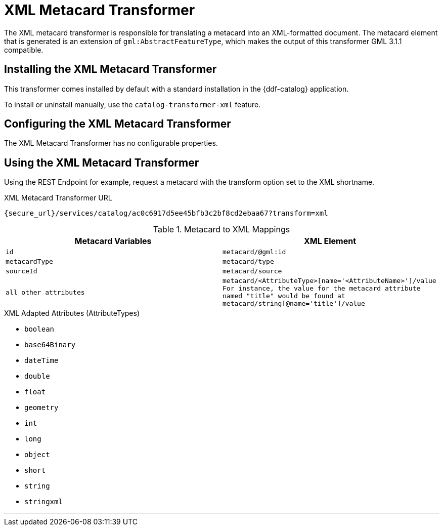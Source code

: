 :title: XML Metacard Transformer
:type: transformer
:subtype: metacard
:status: published
:link: _xml_metacard_transformer
:summary: Translates a metacard into an XML-formatted document.

= XML Metacard Transformer

The XML metacard transformer is responsible for translating a metacard into an XML-formatted document.
The metacard element that is generated is an extension of `gml:AbstractFeatureType`, which makes the output of this transformer GML 3.1.1 compatible.

== Installing the XML Metacard Transformer

This transformer comes installed by default with a standard installation in the {ddf-catalog} application.

To install or uninstall manually, use the `catalog-transformer-xml` feature.

== Configuring the XML Metacard Transformer

The XML Metacard Transformer has no configurable properties.

== Using the XML Metacard Transformer

Using the REST Endpoint for example, request a metacard with the transform option set to the XML shortname.

.XML Metacard Transformer URL
----
{secure_url}/services/catalog/ac0c6917d5ee45bfb3c2bf8cd2ebaa67?transform=xml
----

.Metacard to XML Mappings
[cols="1m,1m" options="header"]
|===
|Metacard Variables
|XML Element

|id
|metacard/@gml:id

|metacardType
|metacard/type

|sourceId
|metacard/source

|all other attributes
|metacard/<AttributeType>[name='<AttributeName>']/value +
For instance, the value for the metacard attribute named "title" would be found at
`metacard/string[@name='title']/value`
|===

.XML Adapted Attributes (AttributeTypes)
* `boolean`
* `base64Binary`
* `dateTime`
* `double`
* `float`
* `geometry`
* `int`
* `long`
* `object`
* `short`
* `string`
* `stringxml`

'''
